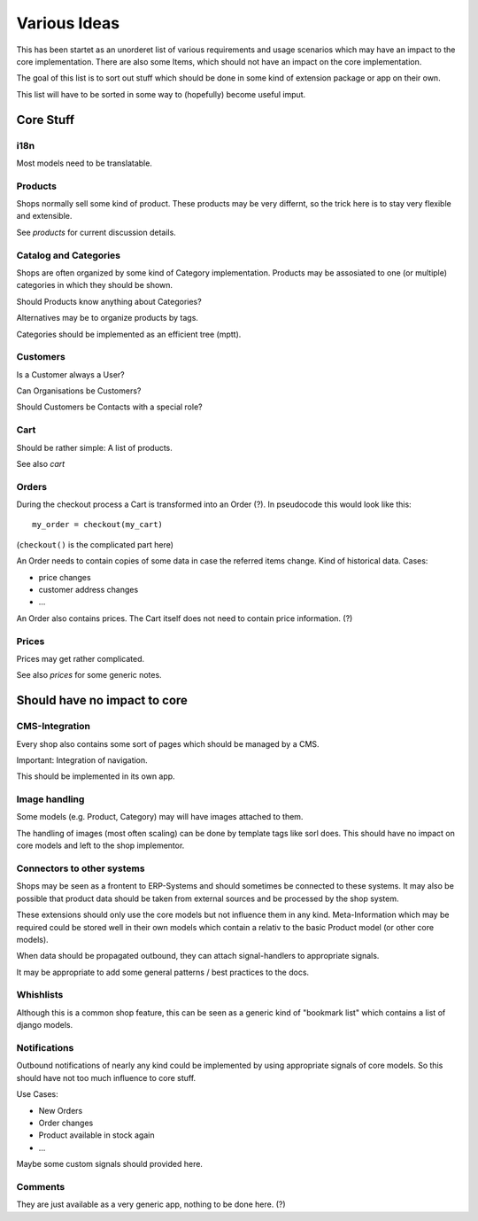 =============
Various Ideas
=============

This has been startet as an unorderet list of various requirements and
usage scenarios which may have an impact to the core
implementation. There are also some Items, which should not have an
impact on the core implementation.

The goal of this list is to sort out stuff which should be done in
some kind of extension package or app on their own.

This list will have to be sorted in some way to (hopefully) become
useful imput.


Core Stuff
==========

i18n
----

Most models need to be translatable.


Products
--------

Shops normally sell some kind of product. These products may be very
differnt, so the trick here is to stay very flexible and
extensible.

See `products` for current discussion details.


Catalog and Categories
----------------------

Shops are often organized by some kind of Category
implementation. Products may be assosiated to one (or multiple)
categories in which they should be shown.

Should Products know anything about Categories?

Alternatives may be to organize products by tags.

Categories should be implemented as an efficient tree (mptt).


Customers
---------

Is a Customer always a User?

Can Organisations be Customers?

Should Customers be Contacts with a special role?


Cart
----

Should be rather simple: A list of products.

See also `cart`


Orders
------

During the checkout process a Cart is transformed into an Order
(?). In pseudocode this would look like this::

   my_order = checkout(my_cart)

(``checkout()`` is the complicated part here)

An Order needs to contain copies of some data in case the referred
items change. Kind of historical data. Cases:

* price changes
* customer address changes
* ...

An Order also contains prices. The Cart itself does not need to
contain price information. (?)


Prices
------

Prices may get rather complicated.

See also `prices` for some generic notes.






Should have no impact to core
=============================



CMS-Integration
---------------

Every shop also contains some sort of pages which should be managed by
a CMS.

Important: Integration of navigation.

This should be implemented in its own app.


Image handling
--------------

Some models (e.g. Product, Category) may will have images attached to
them.

The handling of images (most often scaling) can be done by template
tags like sorl does. This should have no impact on core models and
left to the shop implementor.


Connectors to other systems
---------------------------

Shops may be seen as a frontent to ERP-Systems and should sometimes be
connected to these systems. It may also be possible that product data
should be taken from external sources and be processed by the shop
system.

These extensions should only use the core models but not influence
them in any kind. Meta-Information which may be required could be
stored well in their own models which contain a relativ to the basic
Product model (or other core models).

When data should be propagated outbound, they can attach
signal-handlers to appropriate signals.

It may be appropriate to add some general patterns / best practices to
the docs.


Whishlists
----------

Although this is a common shop feature, this can be seen as a generic
kind of "bookmark list" which contains a list of django models.


Notifications
-------------

Outbound notifications of nearly any kind could be implemented by
using appropriate signals of core models. So this should have not too
much influence to core stuff.

Use Cases:

* New Orders
* Order changes
* Product available in stock again
* ...

Maybe some custom signals should provided here.


Comments
--------

They are just available as a very generic app, nothing to be done here. (?)


